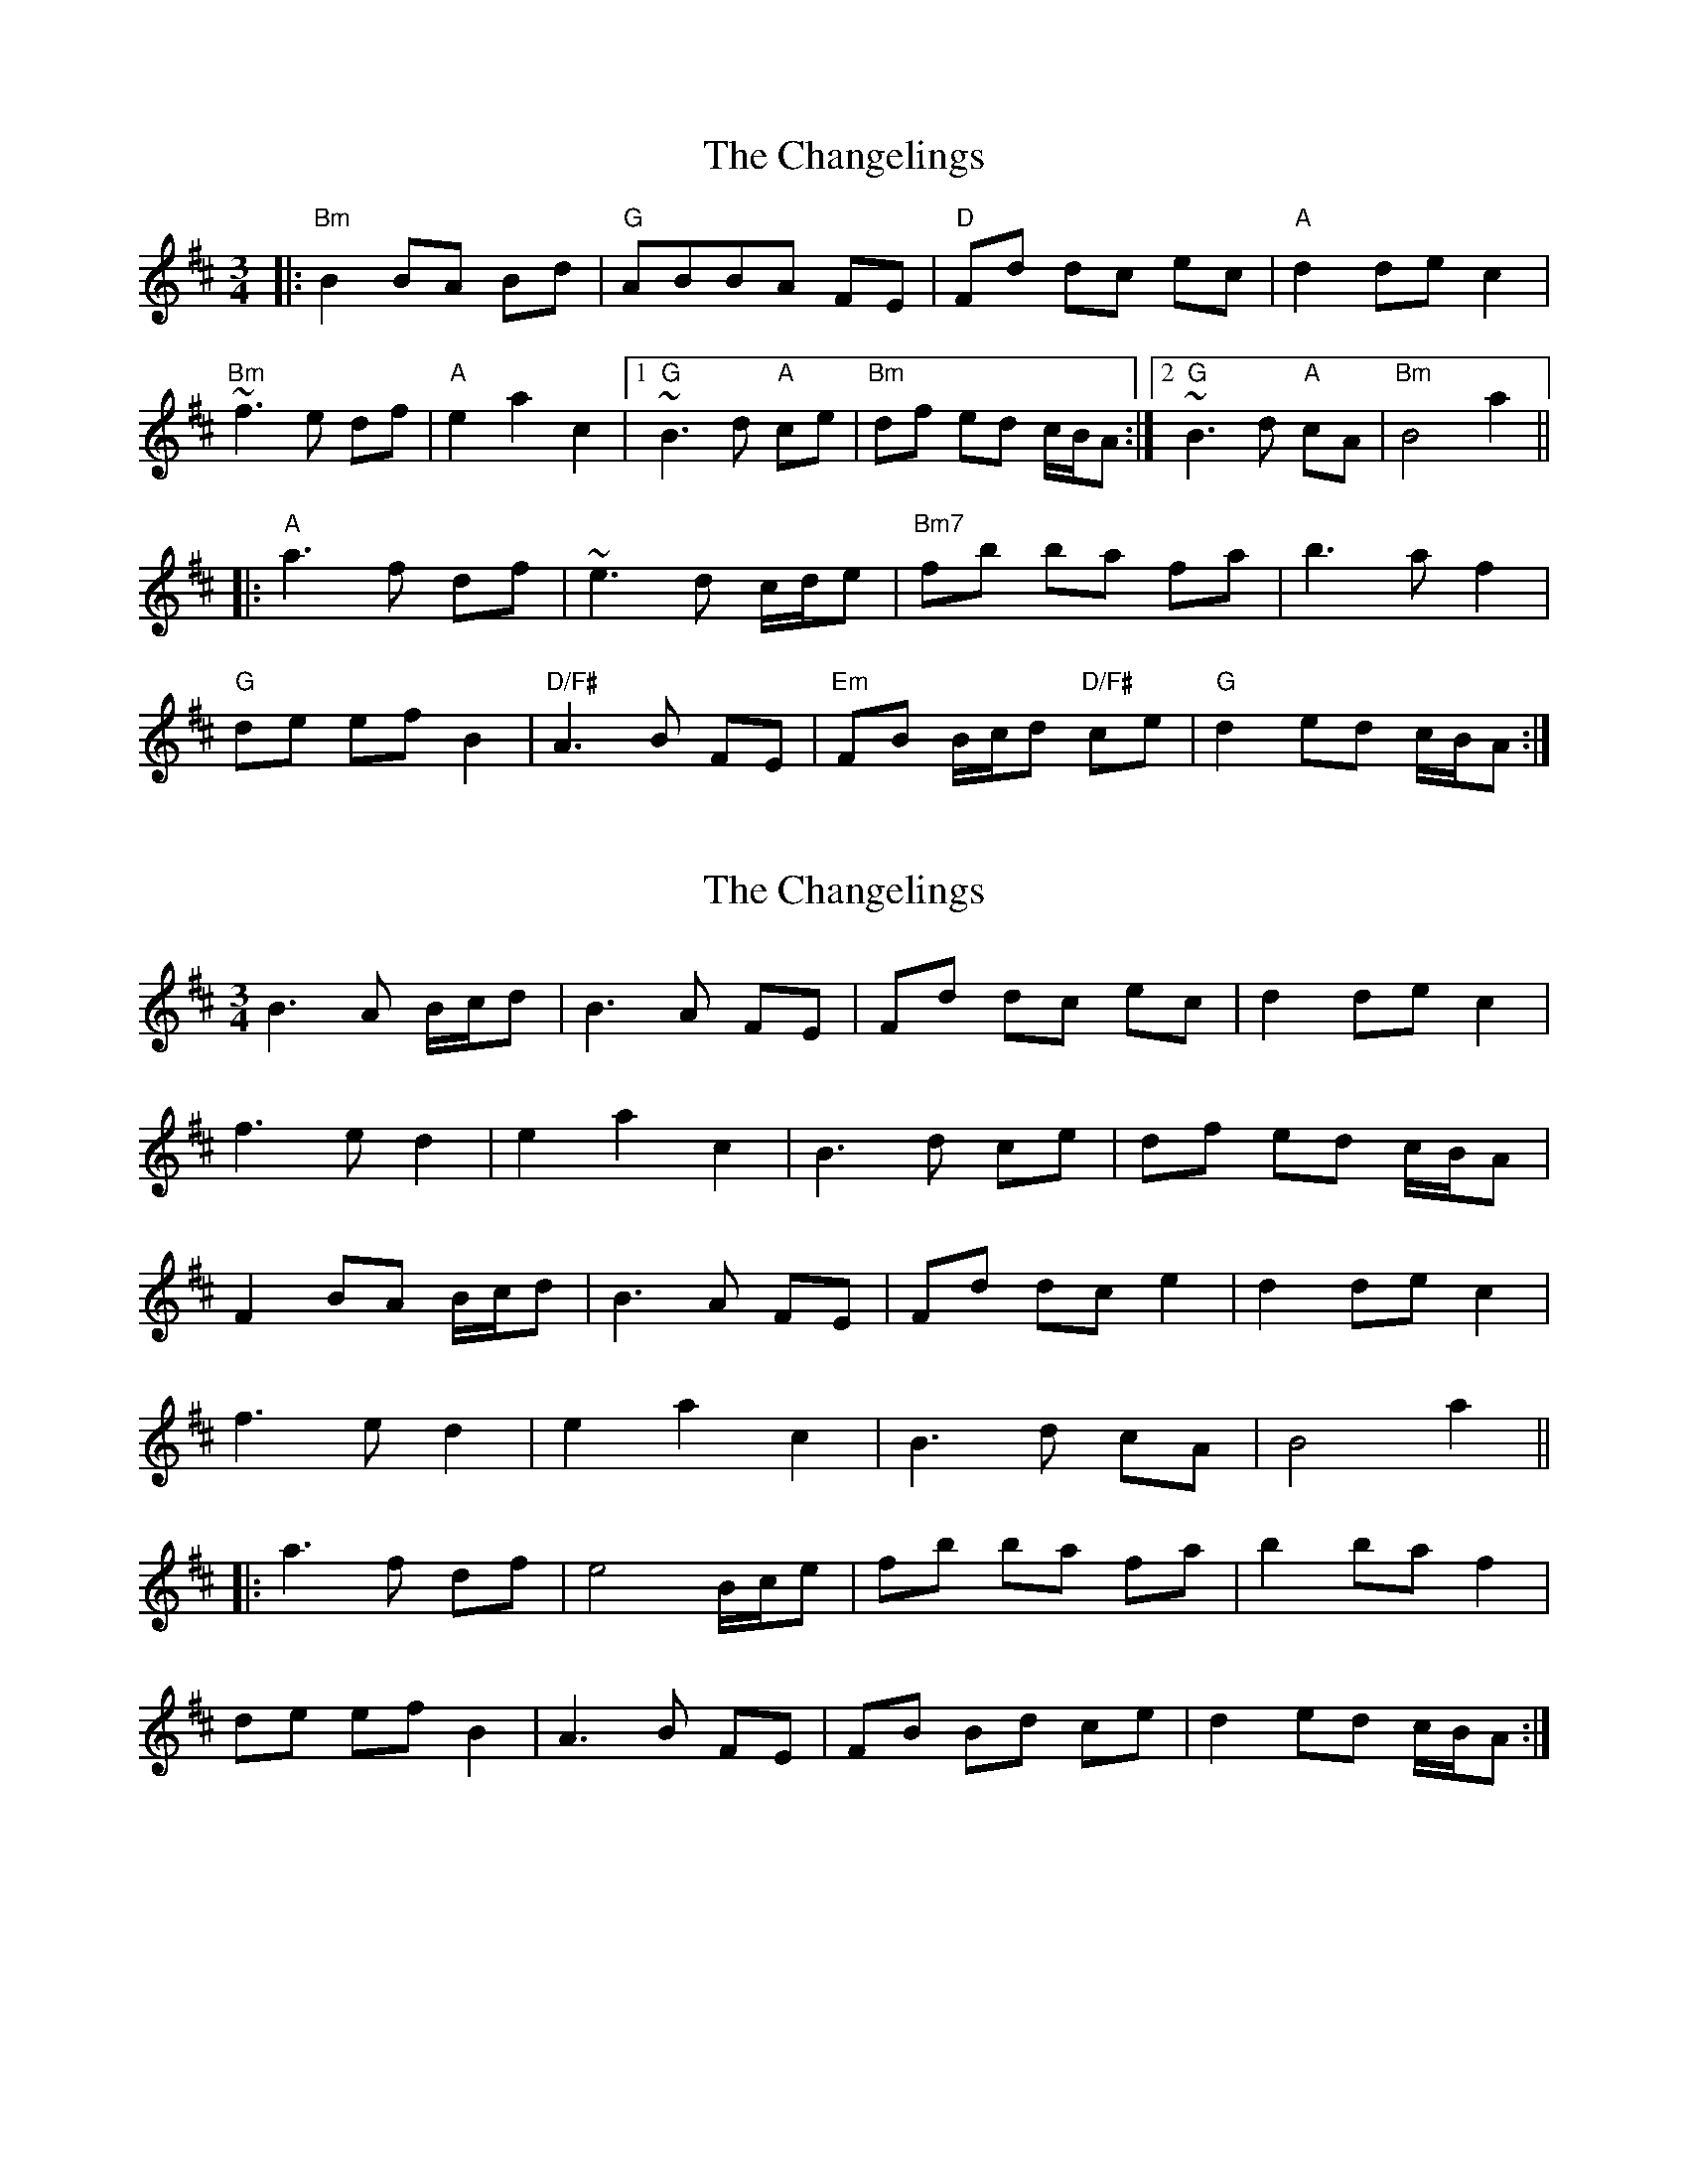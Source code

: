 X: 1
T: Changelings, The
Z: jdicarlo
S: https://thesession.org/tunes/3521#setting3521
R: waltz
M: 3/4
L: 1/8
K: Bmin
|: "Bm" B2 BA Bd | "G" ABBA FE | "D" Fd dc ec | "A" d2 de c2 |!
"Bm" ~f3e df | "A" e2 a2 c2 |1 "G" ~B3d "A"ce | "Bm" df ed c/B/A :|2 "G" ~B3d "A" cA | "Bm" B4 a2 ||!
|: "A" a3f df | ~e3d c/d/e | "Bm7" fb ba fa | b3a f2 |!
"G" de ef B2 | "D/F#" A3B FE | "Em" FB B/c/d "D/F#" ce | "G" d2 ed c/B/A :|
X: 2
T: Changelings, The
Z: ceolachan
S: https://thesession.org/tunes/3521#setting16548
R: waltz
M: 3/4
L: 1/8
K: Bmin
B3 A B/c/d | B3 A FE | Fd dc ec | d2 de c2 |f3 e d2 | e2 a2 c2 | B3 d ce | df ed c/B/A |F2 BA B/c/d | B3 A FE | Fd dc e2 | d2 de c2 |f3 e d2 | e2 a2 c2 | B3 d cA | B4 a2 |||: a3 f df | e4 B/c/e | fb ba fa | b2 ba f2 |de ef B2 | A3 B FE | FB Bd ce | d2 ed c/B/A :|
